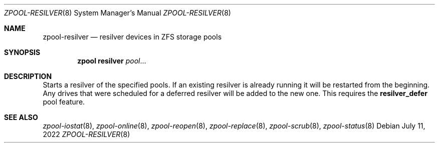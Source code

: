 .\" SPDX-License-Identifier: CDDL-1.0
.\"
.\" CDDL HEADER START
.\"
.\" The contents of this file are subject to the terms of the
.\" Common Development and Distribution License (the "License").
.\" You may not use this file except in compliance with the License.
.\"
.\" You can obtain a copy of the license at usr/src/OPENSOLARIS.LICENSE
.\" or https://opensource.org/licenses/CDDL-1.0.
.\" See the License for the specific language governing permissions
.\" and limitations under the License.
.\"
.\" When distributing Covered Code, include this CDDL HEADER in each
.\" file and include the License file at usr/src/OPENSOLARIS.LICENSE.
.\" If applicable, add the following below this CDDL HEADER, with the
.\" fields enclosed by brackets "[]" replaced with your own identifying
.\" information: Portions Copyright [yyyy] [name of copyright owner]
.\"
.\" CDDL HEADER END
.\"
.\" Copyright (c) 2007, Sun Microsystems, Inc. All Rights Reserved.
.\" Copyright (c) 2012, 2018 by Delphix. All rights reserved.
.\" Copyright (c) 2012 Cyril Plisko. All Rights Reserved.
.\" Copyright (c) 2017 Datto Inc.
.\" Copyright (c) 2018 George Melikov. All Rights Reserved.
.\" Copyright 2017 Nexenta Systems, Inc.
.\" Copyright (c) 2017 Open-E, Inc. All Rights Reserved.
.\"
.Dd July 11, 2022
.Dt ZPOOL-RESILVER 8
.Os
.
.Sh NAME
.Nm zpool-resilver
.Nd resilver devices in ZFS storage pools
.Sh SYNOPSIS
.Nm zpool
.Cm resilver
.Ar pool Ns …
.
.Sh DESCRIPTION
Starts a resilver of the specified pools.
If an existing resilver is already running it will be restarted from the
beginning.
Any drives that were scheduled for a deferred
resilver will be added to the new one.
This requires the
.Sy resilver_defer
pool feature.
.
.Sh SEE ALSO
.Xr zpool-iostat 8 ,
.Xr zpool-online 8 ,
.Xr zpool-reopen 8 ,
.Xr zpool-replace 8 ,
.Xr zpool-scrub 8 ,
.Xr zpool-status 8

